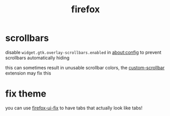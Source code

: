 #+TITLE: firefox

* scrollbars
disable ~widget.gtk.overlay-scrollbars.enabled~ in about:config to
prevent scrollbars automatically hiding

this can sometimes result in unusable scrollbar colors, the
[[https://github.com/WesleyBranton/Custom-Scrollbar][custom-scrollbar]] extension may fix this

* fix theme
you can use [[https://github.com/black7375/Firefox-UI-Fix][firefox-ui-fix]] to have tabs that actually look like tabs!
